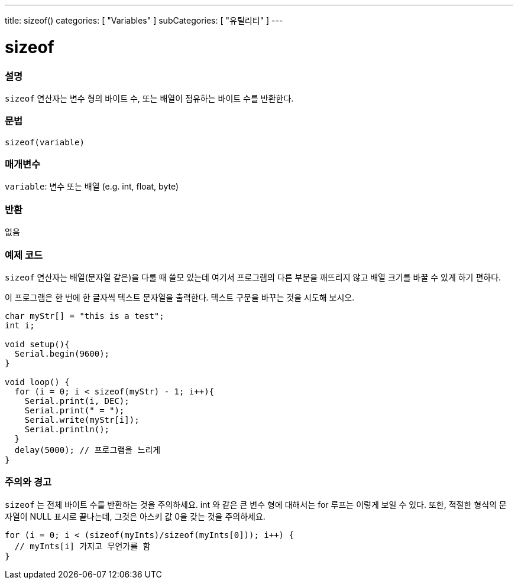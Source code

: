 ---
title: sizeof()
categories: [ "Variables" ]
subCategories: [ "유틸리티" ]
---

= sizeof

// OVERVIEW SECTION STARTS
[#overview]
--

[float]
=== 설명
`sizeof` 연산자는 변수 형의 바이트 수, 또는 배열이 점유하는 바이트 수를 반환한다.
[%hardbreaks]

[float]
=== 문법
`sizeof(variable)`

[float]
=== 매개변수
`variable`: 변수 또는 배열 (e.g. int, float, byte)

[float]
=== 반환
없음

--
// OVERVIEW SECTION ENDS

// HOW TO USE SECTION STARTS
[#howtouse]
--

[float]
=== 예제 코드
// Describe what the example code is all about and add relevant code
`sizeof`  연산자는 배열(문자열 같은)을 다룰 때 쓸모 있는데 여기서 프로그램의 다른 부분을 깨뜨리지 않고 배열 크기를 바꿀 수 있게 하기 편하다.

이 프로그램은 한 번에 한 글자씩 텍스트 문자열을 출력한다. 텍스트 구문을 바꾸는 것을 시도해 보시오.

[source,arduino]
----
char myStr[] = "this is a test";
int i;

void setup(){
  Serial.begin(9600);
}

void loop() {
  for (i = 0; i < sizeof(myStr) - 1; i++){
    Serial.print(i, DEC);
    Serial.print(" = ");
    Serial.write(myStr[i]);
    Serial.println();
  }
  delay(5000); // 프로그램을 느리게
}
----
[%hardbreaks]

[float]
=== 주의와 경고
`sizeof` 는 전체 바이트 수를 반환하는 것을 주의하세요. int 와 같은 큰 변수 형에 대해서는 for 루프는 이렇게 보일 수 있다.
또한, 적절한 형식의 문자열이 NULL 표시로 끝나는데, 그것은 아스키 값 0을 갖는 것을 주의하세요.

[source,arduino]
----
for (i = 0; i < (sizeof(myInts)/sizeof(myInts[0])); i++) {
  // myInts[i] 가지고 무언가를 함
}
----

--
// HOW TO USE SECTION ENDS
